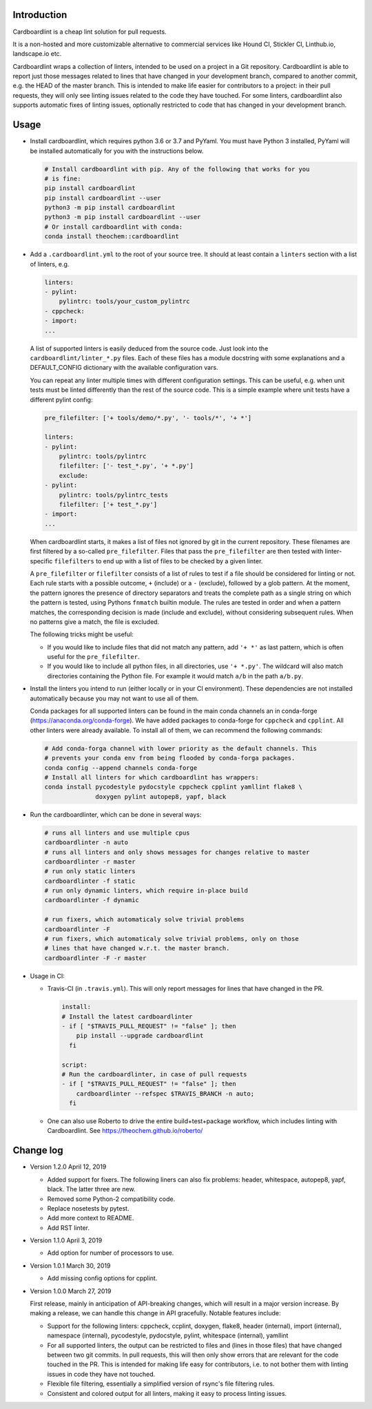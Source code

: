 .. image:: https://travis-ci.org/theochem/cardboardlint.svg?branch=master
    :target: https://travis-ci.org/theochem/cardboardlint
.. image:: https://anaconda.org/theochem/cardboardlint/badges/version.svg
    :target: https://anaconda.org/theochem/cardboardlint
.. image:: https://codecov.io/gh/theochem/cardboardlint/branch/master/graph/badge.svg
    :target: https://codecov.io/gh/theochem/cardboardlint
.. image:: https://img.shields.io/pypi/v/cardboardlint.svg
    :target: https://pypi.org/project/cardboardlint
.. image:: https://img.shields.io/pypi/pyversions/cardboardlint.svg
    :target: https://pypi.org/project/cardboardlint
.. image:: https://img.shields.io/github/release/theochem/cardboardlint.svg
    :target: https://github.com/theochem/cardboardlint/releases


Introduction
-------------

Cardboardlint is a cheap lint solution for pull requests.

It is a non-hosted and more customizable alternative to commercial services like
Hound CI, Stickler CI, Linthub.io, landscape.io etc.

Cardboardlint wraps a collection of linters, intended to be used on a project
in a Git repository. Cardboardlint is able to report just those messages related
to lines that have changed in your development branch, compared to another
commit, e.g. the HEAD of the master branch. This is intended to make life easier
for contributors to a project: in their pull requests, they will only see
linting issues related to the code they have touched. For some linters,
cardboardlint also supports automatic fixes of linting issues, optionally
restricted to code that has changed in your development branch.

Usage
-----

- Install cardboardlint, which requires python 3.6 or 3.7 and PyYaml. You must
  have Python 3 installed, PyYaml will be installed automatically for you with
  the instructions below.

  .. code:: bash

      # Install cardboardlint with pip. Any of the following that works for you
      # is fine:
      pip install cardboardlint
      pip install cardboardlint --user
      python3 -m pip install cardboardlint
      python3 -m pip install cardboardlint --user
      # Or install cardboardlint with conda:
      conda install theochem::cardboardlint

- Add a ``.cardboardlint.yml`` to the root of your source tree. It should at least contain
  a ``linters`` section with a list of linters, e.g.

  .. code:: yaml

      linters:
      - pylint:
          pylintrc: tools/your_custom_pylintrc
      - cppcheck:
      - import:
      ...

  A list of supported linters is easily deduced from the source code. Just look into
  the ``cardboardlint/linter_*.py`` files. Each of these files has a module docstring with
  some explanations and a DEFAULT_CONFIG dictionary with the available configuration vars.

  You can repeat any linter multiple times with different configuration settings. This can
  be useful, e.g. when unit tests must be linted differently than the rest of the source
  code. This is a simple example where unit tests have a different pylint config:

  .. code:: yaml

      pre_filefilter: ['+ tools/demo/*.py', '- tools/*', '+ *']

      linters:
      - pylint:
          pylintrc: tools/pylintrc
          filefilter: ['- test_*.py', '+ *.py']
          exclude:
      - pylint:
          pylintrc: tools/pylintrc_tests
          filefilter: ['+ test_*.py']
      - import:
      ...


  When cardboardlint starts, it makes a list of files not ignored by
  git in the current repository. These filenames are first filtered by a
  so-called ``pre_filefilter``. Files that pass the ``pre_filefilter`` are then
  tested with linter-specific ``filefilters`` to end up with a list of files to
  be checked by a given linter.

  A ``pre_filefilter`` or ``filefilter`` consists of a list of rules to test if
  a file should be considered for linting or not. Each rule starts with a
  possible outcome, ``+`` (include) or a ``-`` (exclude), followed by a glob
  pattern. At the moment, the pattern ignores the presence of directory
  separators and treats the complete path as a single string on which the
  pattern is tested, using Pythons ``fnmatch`` builtin module. The rules are
  tested in order and when a pattern matches, the corresponding decision is made
  (include and exclude), without considering subsequent rules. When no patterns
  give a match, the file is excluded.

  The following tricks might be useful:

  - If you would like to include files that did not match any pattern, add
    ``'+ *'`` as last pattern, which is often useful for the ``pre_filefilter``.

  - If you would like to include all python files, in all directories, use
    ``'+ *.py'``. The wildcard will also match directories containing the Python
    file. For example it would match ``a/b`` in the path ``a/b.py``.

- Install the linters you intend to run (either locally or in your CI environment). These
  dependencies are not installed automatically because you may not want to use all of
  them.

  Conda packages for all supported linters can be found in the main conda
  channels an in conda-forge (https://anaconda.org/conda-forge). We have added
  packages to conda-forge for ``cppcheck`` and ``cpplint``. All other linters
  were already available. To install all of them, we can recommend the following
  commands:

  .. code:: bash

    # Add conda-forga channel with lower priority as the default channels. This
    # prevents your conda env from being flooded by conda-forga packages.
    conda config --append channels conda-forge
    # Install all linters for which cardboardlint has wrappers:
    conda install pycodestyle pydocstyle cppcheck cpplint yamllint flake8 \
                  doxygen pylint autopep8, yapf, black

- Run the cardboardlinter, which can be done in several ways:

  .. code:: bash

    # runs all linters and use multiple cpus
    cardboardlinter -n auto
    # runs all linters and only shows messages for changes relative to master
    cardboardlinter -r master
    # run only static linters
    cardboardlinter -f static
    # run only dynamic linters, which require in-place build
    cardboardlinter -f dynamic

    # run fixers, which automaticaly solve trivial problems
    cardboardlinter -F
    # run fixers, which automaticaly solve trivial problems, only on those
    # lines that have changed w.r.t. the master branch.
    cardboardlinter -F -r master

- Usage in CI:

  - Travis-CI (in ``.travis.yml``). This will only report messages for lines that have
    changed in the PR.

    .. code:: yaml

        install:
        # Install the latest cardboardlinter
        - if [ "$TRAVIS_PULL_REQUEST" != "false" ]; then
            pip install --upgrade cardboardlint
          fi

        script:
        # Run the cardboardlinter, in case of pull requests
        - if [ "$TRAVIS_PULL_REQUEST" != "false" ]; then
            cardboardlinter --refspec $TRAVIS_BRANCH -n auto;
          fi

  - One can also use Roberto to drive the entire build+test+package workflow,
    which includes linting with Cardboardlint.
    See https://theochem.github.io/roberto/


Change log
----------

- Version 1.2.0 April 12, 2019

  - Added support for fixers. The following liners can also fix problems:
    header, whitespace, autopep8, yapf, black. The latter three are new.
  - Removed some Python-2 compatibility code.
  - Replace nosetests by pytest.
  - Add more context to README.
  - Add RST linter.

- Version 1.1.0 April 3, 2019

  - Add option for number of processors to use.

- Version 1.0.1 March 30, 2019

  - Add missing config options for cpplint.

- Version 1.0.0 March 27, 2019

  First release, mainly in anticipation of API-breaking changes, which will
  result in a major version increase. By making a release, we can handle this
  change in API gracefully. Notable features include:

  - Support for the following linters: cppcheck, ccplint, doxygen, flake8,
    header (internal), import (internal), namespace (internal), pycodestyle,
    pydocstyle, pylint, whitespace (internal), yamllint

  - For all supported linters, the output can be restricted to files and (lines
    in those files) that have changed between two git commits. In pull requests,
    this will then only show errors that are relevant for the code touched in
    the PR. This is intended for making life easy for contributors, i.e. to not
    bother them with linting issues in code they have not touched.

  - Flexible file filtering, essentially a simplified version of rsync's file
    filtering rules.

  - Consistent and colored output for all linters, making it easy to process
    linting issues.
